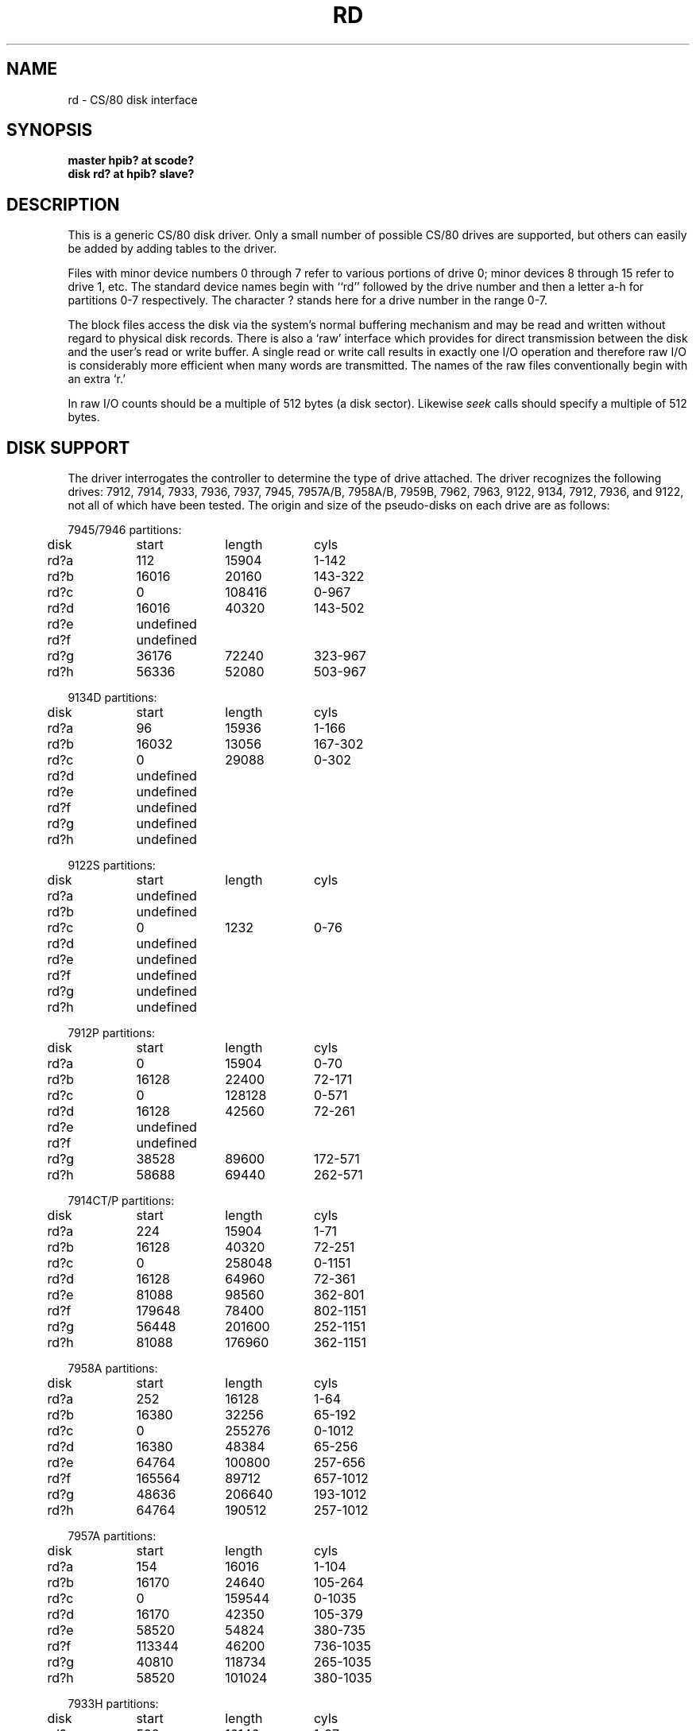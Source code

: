 .\" Copyright (c) 1990 The Regents of the University of California.
.\" All rights reserved.
.\"
.\" This code is derived from software contributed to Berkeley by
.\" the Systems Programming Group of the University of Utah Computer
.\" Science Department.
.\"
.\" %sccs.include.redist.man%
.\"
.\"	@(#)rd.4	5.1 (Berkeley) 06/29/90
.\"
.TH RD 4 ""
.UC 7
.SH NAME
rd \- CS/80 disk interface
.SH SYNOPSIS
.B "master hpib? at scode?"
.br
.B "disk rd? at hpib? slave?"
.SH DESCRIPTION
This is a generic CS/80 disk driver.
Only a small number of possible CS/80 drives are supported,
but others can easily be added by adding tables to the driver.
.PP
Files with minor device numbers 0 through 7 refer to various portions
of drive 0;
minor devices 8 through 15 refer to drive 1, etc.
The standard device names begin with ``rd'' followed by
the drive number and then a letter a-h for partitions 0-7 respectively.
The character ? stands here for a drive number in the range 0-7.
.PP
The block files access the disk via the system's normal
buffering mechanism and may be read and written without regard to
physical disk records.  There is also a `raw' interface
which provides for direct transmission between the disk
and the user's read or write buffer.
A single read or write call results in exactly one I/O operation
and therefore raw I/O is considerably more efficient when
many words are transmitted.  The names of the raw files
conventionally begin with an extra `r.'
.PP
In raw I/O counts should be a multiple of 512 bytes (a disk sector).
Likewise
.I seek
calls should specify a multiple of 512 bytes.
.SH "DISK SUPPORT"
The driver interrogates the controller
to determine the type of drive attached.
The driver recognizes the following drives:
7912, 7914, 7933, 7936, 7937, 7945, 7957A/B, 7958A/B,
7959B, 7962, 7963, 9122, 9134, 7912, 7936, and 9122,
not all of which have been tested.
The origin and size of the pseudo-disks on each drive are
as follows:
.PP
.nf
.ta .5i +\w'000000    'u +\w'000000    'u +\w'000000    'u
7945/7946 partitions:
	disk	start	length	cyls
	rd?a	112	15904	1-142
	rd?b	16016	20160	143-322
	rd?c	0	108416	0-967
	rd?d	16016	40320	143-502
	rd?e	undefined
	rd?f	undefined
	rd?g	36176	72240	323-967
	rd?h	56336	52080	503-967
.PP
9134D partitions:
	disk	start	length	cyls
	rd?a	96	15936	1-166
	rd?b	16032	13056	167-302
	rd?c	0	29088	0-302
	rd?d	undefined
	rd?e	undefined
	rd?f	undefined
	rd?g	undefined
	rd?h	undefined
.PP
9122S partitions:
	disk	start	length	cyls
	rd?a	undefined
	rd?b	undefined
	rd?c	0	1232	0-76
	rd?d	undefined
	rd?e	undefined
	rd?f	undefined
	rd?g	undefined
	rd?h	undefined
.PP
7912P partitions:
	disk	start	length	cyls
	rd?a	0	15904	0-70
	rd?b	16128	22400	72-171
	rd?c	0	128128	0-571
	rd?d	16128	42560	72-261
	rd?e	undefined
	rd?f	undefined
	rd?g	38528	89600	172-571
	rd?h	58688	69440	262-571
.PP
7914CT/P partitions:
	disk	start	length	cyls
	rd?a	224	15904	1-71
	rd?b	16128	40320	72-251
	rd?c	0	258048	0-1151
	rd?d	16128	64960	72-361
	rd?e	81088	98560	362-801
	rd?f	179648	78400	802-1151
	rd?g	56448	201600	252-1151
	rd?h	81088	176960	362-1151
.PP
7958A partitions:
	disk	start	length	cyls
	rd?a	252	16128	1-64
	rd?b	16380	32256	65-192
	rd?c	0	255276	0-1012
	rd?d	16380	48384	65-256
	rd?e	64764	100800	257-656
	rd?f	165564	89712	657-1012
	rd?g	48636	206640	193-1012
	rd?h	64764	190512	257-1012
.PP
7957A partitions:
	disk	start	length	cyls
	rd?a	154	16016	1-104
	rd?b	16170	24640	105-264
	rd?c	0	159544	0-1035
	rd?d	16170	42350	105-379
	rd?e	58520	54824	380-735
	rd?f	113344	46200	736-1035
	rd?g	40810	118734	265-1035
	rd?h	58520	101024	380-1035
.PP
7933H partitions:
	disk	start	length	cyls
	rd?a	598	16146	1-27
	rd?b	16744	66976	28-139
	rd?c	0	789958	0-1320
	rd?d	83720	16146	140-166
	rd?e	99866	165646	167-443
	rd?f	265512	165646	444-720
	rd?g	83720	706238	140-1320
	rd?h	431158	358800	721-1320
.PP
9134L partitions:
	disk	start	length	cyls
	rd?a	80	15920	1-199
	rd?b	16000	20000	200-449
	rd?c	0	77840	0-972
	rd?d	16000	32000	200-599
	rd?e	undefined
	rd?f	undefined
	rd?g	36000	41840	450-972
	rd?h	48000	29840	600-972
.PP
7936H partitions:
	disk	start	length	cyls
	rd?a	861	16359	1-19
	rd?b	17220	67158	20-97
	rd?c	0	600978	0-697
	rd?d	84378	16359	98-116
	rd?e	100737	120540	117-256
	rd?f	220416	120540	256-395
	rd?g	84378	516600	98-697
	rd?h	341817	259161	397-697
.PP
7937H partitions:
	disk	start	length	cyls
	rd?a	1599	15990	1-10
	rd?b	17589	67158	11-52
	rd?c	0	1116102	0-697
	rd?d	84747	15990	53-62
	rd?e	100737	246246	63-216
	rd?f	346983	246246	217-370
	rd?g	84747	1031355	53-697
	rd?h	593229	522873	371-697
.PP
7957B/7961B partitions:
	disk	start	length	cyls
	rd?a	126	16002	1-127
	rd?b	16128	32760	128-387
	rd?c	0	159894	0-1268
	rd?d	16128	49140	128-517
	rd?e	65268	50400	518-917
	rd?f	115668	44226	918-1268
	rd?g	48888	111006	388-1268
	rd?h	65268	94626	518-1268
.PP
7958B/7962B partitions:
	disk	start	length	cyls
	rd?a	378	16254	1-43
	rd?b	16632	32886	44-130
	rd?c	0	297108	0-785
	rd?d	16632	49140	44-173
	rd?e	65772	121716	174-495
	rd?f	187488	109620	496-785
	rd?g	49518	247590	131-785
	rd?h	65772	231336	174-785
.PP
7959B/7963B partitions:
	disk	start	length	cyls
	rd?a	378	16254	1-43
	rd?b	16632	49140	44-173
	rd?c	0	594216	0-1571
	rd?d	16632	65772	44-217
	rd?e	82404	303912	218-1021
	rd?f	386316	207900	1022-1571
	rd?g	65772	528444	174-1571
	rd?h	82404	511812	218-1571
.PP
.DT
.fi
.PP
It is unwise for all of these files to be present in one installation,
since there is overlap in addresses and protection becomes
a sticky matter.
The eight partitions as given support four basic, non-overlapping layouts,
though not all partitions exist on all drive types.
.PP
In the first layout there are three partitions and a ``bootblock'' area.
The bootblock area is at the beginning of the disk and holds
the standalone disk boot program.
The rd?a partition is for the root file system,
rd?b is a paging/swapping area, and
rd?g is for everything else.
.PP
The second layout is the same idea,
but has a larger paging/swapping partition (rd?d) and
a smaller ``everything else'' partition (rd?h).
This layout is better for environments which run many large processes.
.PP
The third layout is a variation of the second,
but breaks the rd?h partition into two partitions, rd?e and rd?f.
.PP
The final layout is intended for a large, single file system second disk.
It is also used when writing out the boot program since it is the only
partition mapping the bootblock area.
.SH FILES
/dev/rd[0-7][a-h]	block files
.br
/dev/rrd[0-7][a-h]	raw files
.SH DIAGNOSTICS
\fBrd%d err: v%d u%d, R0x%x F0x%x A0x%x I0x%x, block %d\fR
.br
An unrecoverable data error occurred during transfer of the
specified block on the specified disk.
.SH BUGS
The current disk partitioning is totally bogus.
CS/80 drives have 256 byte sectors which are mapped to 512 byte
``sectors'' by the driver.
Since some CS/80 drives have an odd number of sectors per cylinder,
the disk geometry used is not always accurate.
.PP
The partition tables for the file systems should be read off of each pack,
as they are never quite what any single installation would prefer,
and this would make packs more portable.
.PP
In raw I/O
.I read
and
.IR write (2)
truncate file offsets to 512-byte block boundaries,
and
.I write
scribbles on the tail of incomplete blocks.
Thus,
in programs that are likely to access raw devices,
.I read, write
and
.IR lseek (2)
should always deal in 512-byte multiples.
.PP
A program to analyze the logged error information (even in its
present reduced form) is needed.
